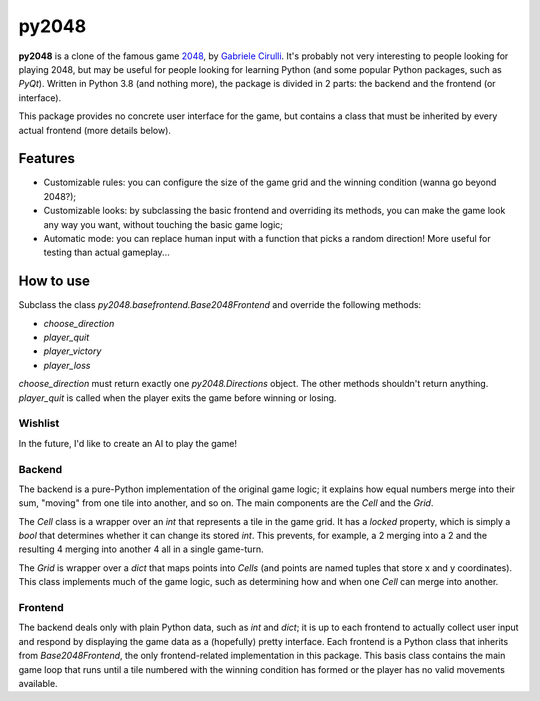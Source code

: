 ######
py2048
######

**py2048** is a clone of the famous game
`2048 <https://play2048.co/>`_,
by
`Gabriele Cirulli <http://gabrielecirulli.com/>`_.
It's probably not very interesting to people looking for playing 2048, but may
be useful for people looking for learning Python (and some popular Python
packages, such as `PyQt`).
Written in Python 3.8 (and nothing more), the package is divided in 2 parts:
the backend and the frontend (or interface).

This package provides no concrete user interface for the game, but contains a
class that must be inherited by every actual frontend (more details below).


********
Features
********

* Customizable rules: you can configure the size of the game grid and the
  winning condition (wanna go beyond 2048?);
* Customizable looks: by subclassing the basic frontend and overriding its
  methods, you can make the game look any way you want, without touching the
  basic game logic;
* Automatic mode: you can replace human input with a function that picks a
  random direction! More useful for testing than actual gameplay...


**********
How to use
**********

Subclass the class `py2048.basefrontend.Base2048Frontend` and override the
following methods:

* `choose_direction`
* `player_quit`
* `player_victory`
* `player_loss`

`choose_direction` must return exactly one `py2048.Directions` object.
The other methods shouldn't return anything.
`player_quit` is called when the player exits the game before winning or
losing.


Wishlist
========

In the future, I'd like to create an AI to play the game!


Backend
=======

The backend is a pure-Python implementation of the original game logic;
it explains how equal numbers merge into their sum, "moving" from one tile into
another, and so on.
The main components are the `Cell` and the `Grid`.

The `Cell` class is a wrapper over an `int` that represents a tile in the game
grid.
It has a `locked` property, which is simply a `bool` that determines whether it
can change its stored `int`.
This prevents, for example, a 2 merging into a 2 and the resulting 4 merging
into another 4 all in a single game-turn.

The `Grid` is wrapper over a `dict` that maps points into `Cells`
(and points are named tuples that store x and y coordinates).
This class implements much of the game logic, such as determining how and when
one `Cell` can merge into another.


Frontend
========

The backend deals only with plain Python data, such as `int` and `dict`;
it is up to each frontend to actually collect user input and respond by
displaying the game data as a (hopefully) pretty interface.
Each frontend is a Python class that inherits from `Base2048Frontend`, the only
frontend-related implementation in this package.
This basis class contains the main game loop that runs until a tile numbered
with the winning condition has formed or the player has no valid movements
available.

